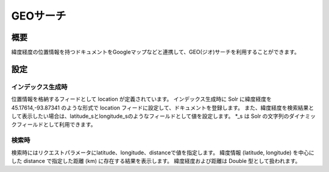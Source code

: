 =========
GEOサーチ
=========

概要
====

緯度経度の位置情報を持つドキュメントをGoogleマップなどと連携して、GEO(ジオ)サーチを利用することができます。

設定
====

インデックス生成時
------------------

位置情報を格納するフィードとして location が定義されています。
インデックス生成時に Solr に緯度経度を 45.17614,-93.87341 のような形式で
location フィードに設定して、ドキュメントを登録します。
また、緯度経度を検索結果として表示したい場合は、latitude\_sとlongitude\_sのようなフィールドとして値を設定します。
\*\_s は Solr の文字列のダイナミックフィールドとして利用できます。

検索時
------

検索時にはリクエストパラメータにlatitude、longitude、distanceで値を指定します。
緯度情報 (latitude, longitude) を中心にした distance で指定した距離 (km)
に存在する結果を表示します。 緯度経度および距離は Double
型として扱われます。
